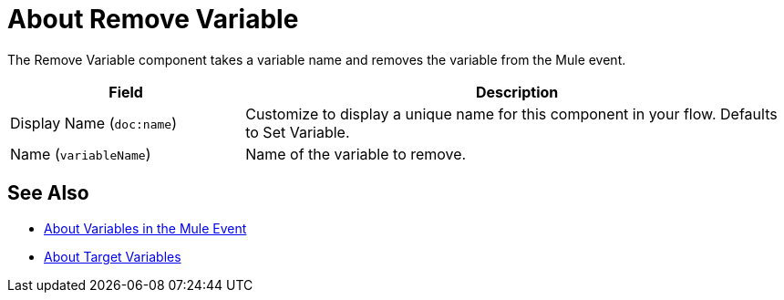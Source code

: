 = About Remove Variable
:keywords: anypoint studio, studio, mule, variable transformer, variables, set variable, edit variable, remove variable

The Remove Variable component takes a variable name and removes the variable from the Mule event.

[%header,cols="30a,70a"]
|===
|Field | Description

| Display Name (`doc:name`)
| Customize to display a unique name for this component in your flow. Defaults to Set Variable.

| Name (`variableName`)
| Name of the variable to remove.
|===


== See Also

* link:/mule-user-guide/v/4.0/about-mule-variables[About Variables in the Mule Event]
* link:/mule-user-guide/v/4.0/target-variables[About Target Variables]
